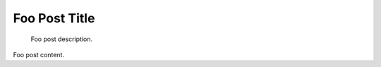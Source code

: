 .. post:: 2020-12-01
   :tags: Foo Tag, BarTag

Foo Post Title
==============

    Foo post description.

Foo post content.
